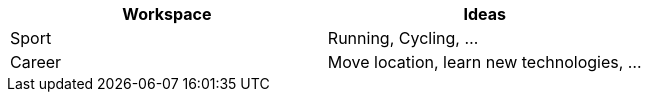 [cols="2", options="header"]
|===
|Workspace
|Ideas

|Sport
|Running, Cycling, ...

|Career
|Move location, learn new technologies, ...
|===
